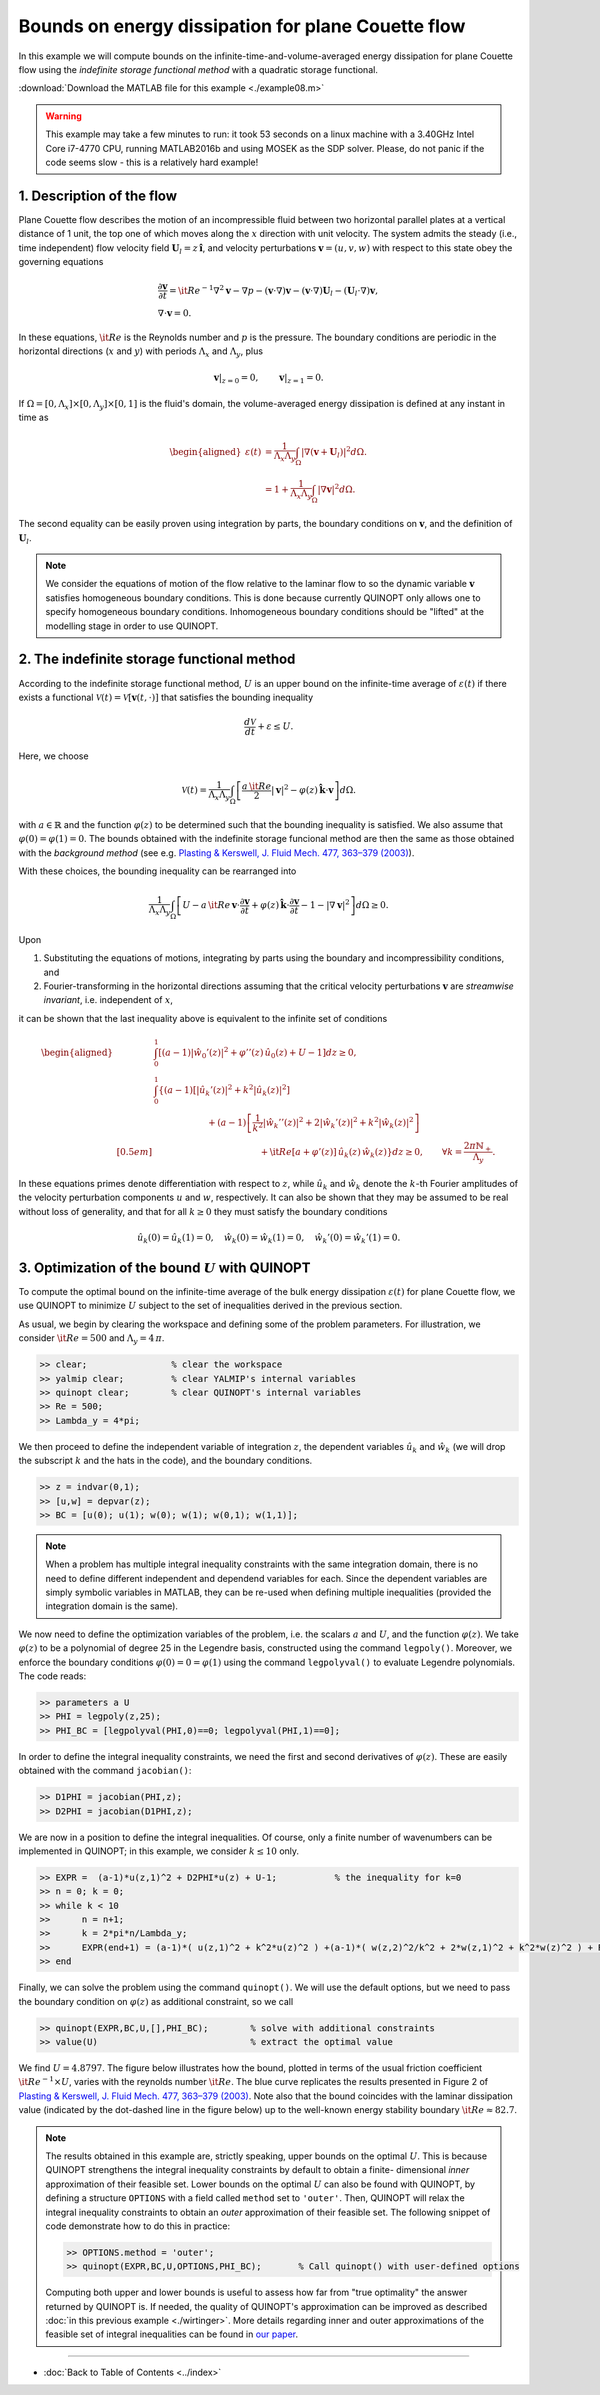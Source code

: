 Bounds on energy dissipation for plane Couette flow
====================================================


In this example we will compute bounds on the infinite-time-and-volume-averaged energy dissipation for plane Couette flow using the *indefinite storage functional method* with a quadratic storage functional.

:download:`Download the MATLAB file for this example <./example08.m>`

.. warning::

    This example may take a few minutes to run: it took 53 seconds on a linux machine with a 3.40GHz Intel Core i7-4770 CPU, running MATLAB2016b and using MOSEK as the SDP solver. Please, do not panic if the code seems slow - this is a relatively hard example!

------------------------------
1. Description of the flow
------------------------------
Plane Couette flow describes the motion of an incompressible fluid between two horizontal parallel plates at a vertical distance of 1 unit, the top one of which moves along the :math:`x` direction with unit velocity. The system admits the steady (i.e., time independent) flow velocity field :math:`\boldsymbol{U}_l = z\,\boldsymbol{\hat{i}}`, and velocity perturbations :math:`\boldsymbol{v}=(u,v,w)` with respect to this state obey the governing equations

.. math::

    \begin{gathered}
    \frac{\partial \boldsymbol{v}}{\partial t}  = {\it Re}^{-1} \nabla^2 \boldsymbol{v} - \nabla p - (\boldsymbol{v}\cdot \nabla)\boldsymbol{v} - (\boldsymbol{v}\cdot \nabla)\boldsymbol{U}_l - (\boldsymbol{U}_l\cdot \nabla)\boldsymbol{v},
    \\
    \nabla \cdot \boldsymbol{v} = 0.
    \end{gathered}

In these equations, :math:`{\it Re}` is the Reynolds number and :math:`p` is the pressure. The boundary conditions are periodic in the horizontal directions (:math:`x` and :math:`y`) with periods :math:`\Lambda_x` and :math:`\Lambda_y`, plus

.. math::

    \boldsymbol{v}\vert_{z=0} =0,\qquad
    \boldsymbol{v}\vert_{z=1} =0.

If :math:`\Omega = [0,\Lambda_x]\times [0,\Lambda_y] \times [0,1]` is the fluid's domain, the volume-averaged energy dissipation is defined at any instant in time as

.. math::

    \begin{aligned}
    \varepsilon(t) &= \frac{1}{\Lambda_x\Lambda_y} \int_\Omega \vert \nabla \left(\boldsymbol{v} + \boldsymbol{U}_l\right)\vert^2 d\Omega.
    \\
    &= 1 + \frac{1}{\Lambda_x\Lambda_y} \int_\Omega \vert \nabla \boldsymbol{v} \vert^2 d\Omega.
    \end{aligned}

The second equality can be easily proven using integration by parts, the boundary conditions on :math:`\boldsymbol{v}`, and the definition of :math:`\boldsymbol{U}_l`.

.. note::

    We consider the equations of motion of the flow relative to the laminar flow to so the dynamic variable :math:`\boldsymbol{v}` satisfies homogeneous boundary conditions. This is done because currently QUINOPT only allows one to specify homogeneous boundary conditions. Inhomogeneous boundary conditions should be "lifted" at the modelling stage in order to use QUINOPT.

----------------------------------------------
2. The indefinite storage functional method
----------------------------------------------
According to the indefinite storage functional method, :math:`U` is an upper bound  on the infinite-time average of :math:`\varepsilon(t)` if there exists a functional :math:`\mathcal{V}(t) = \mathcal{V}[\boldsymbol{v}(t,\cdot)]` that satisfies the bounding inequality

.. math::

    \frac{d \mathcal{V}}{dt} + \varepsilon \leq U.

Here, we choose

.. math::

    \mathcal{V}(t) = \frac{1}{\Lambda_x\Lambda_y} \int_\Omega
    \left[ \frac{a\,{\it Re}}{2} \vert \boldsymbol{v}\vert^2
    - \varphi(z)\,\boldsymbol{\hat{k}}\cdot \boldsymbol{v}
    \right]d\Omega.

with :math:`a\in\mathbb{R}` and the function :math:`\varphi(z)` to be determined such that the bounding inequality is satisfied. We also assume that :math:`\varphi(0)=\varphi(1)=0`. The bounds obtained with the indefinite storage funcional method are then the same as those obtained with the *background method* (see e.g. `Plasting & Kerswell, J. Fluid Mech. 477, 363–379 (2003) <https://dx.doi.org/10.1017/S0022112002003361>`_).

With these choices, the bounding inequality can be rearranged into

.. math::
    \frac{1}{\Lambda_x\Lambda_y} \int_\Omega
    \left[ U -
    a\,{\it Re}\,\boldsymbol{v}\cdot \frac{\partial \boldsymbol{v}}{\partial t}
    + \varphi(z)\,\boldsymbol{\hat{k}}\cdot
        \frac{\partial\boldsymbol{v}}{\partial t}
    - 1 - \vert \nabla \boldsymbol{v} \vert^2
    \right]d\Omega \geq 0.

Upon

1. Substituting the equations of motions, integrating by parts using the boundary and incompressibility conditions, and

2. Fourier-transforming in the horizontal directions assuming that the critical velocity perturbations :math:`\boldsymbol{v}` are *streamwise invariant*, i.e. independent of :math:`x`,

it can be shown that the last inequality above is equivalent to the infinite set of conditions

.. math::

    \begin{aligned}
    &\int_0^1 \left[
    (a-1) \vert\hat{w}_0'(z)\vert^2 +\varphi''(z)\,\hat{u}_0(z) + U - 1
    \right] dz \geq 0,
    \\
    &\int_0^1 \left\{ (a-1)
    \left[\vert\hat{u}_k'(z)\vert^2
     + k^2 \vert\hat{u}_k(z)\vert^2 \right]
    \right.
    \\
    &\qquad \qquad \qquad\left.
    + (a-1)\left[ \frac{1}{k^2}\vert\hat{w}_k''(z)\vert^2
    +2\vert\hat{w}_k'(z)\vert^2
    + k^2\vert\hat{w}_k(z)\vert^2 \right] \right.
    \\[0.5em]
    &\qquad \qquad \qquad \qquad \qquad \qquad
    \left.
    +{\it Re}[a+\varphi'(z)]\,\hat{u}_k(z)\,\hat{w}_k(z)
    \right\} dz \geq 0,
    \qquad \forall k = \frac{2\pi \mathbb{N}_+}{\Lambda_y}.
    \end{aligned}

In these equations primes denote differentiation with respect to :math:`z`, while :math:`\hat{u}_k` and :math:`\hat{w}_k` denote the :math:`k`-th Fourier amplitudes of the velocity perturbation components :math:`u` and :math:`w`, respectively. It can also be shown that they may be assumed to be real without loss of generality, and that for all :math:`k\geq 0` they must satisfy the boundary conditions

.. math::

    \hat{u}_k(0)=\hat{u}_k(1)=0, \quad
    \hat{w}_k(0)=\hat{w}_k(1) =0, \quad
    \hat{w}_k'(0)=\hat{w}_k'(1)=0.




-----------------------------------------------------
3. Optimization of the bound :math:`U` with QUINOPT
-----------------------------------------------------

To compute the optimal bound on the infinite-time average of the bulk energy dissipation :math:`\varepsilon(t)` for plane Couette flow, we use QUINOPT to minimize :math:`U` subject to the set of inequalities derived in the previous section.

As usual, we begin by clearing the workspace and defining some of the problem parameters. For illustration, we consider :math:`{\it Re}=500` and :math:`\Lambda_y = 4\,\pi`.

.. code-block:: matlabsession

    >> clear;                % clear the workspace
    >> yalmip clear;         % clear YALMIP's internal variables
    >> quinopt clear;        % clear QUINOPT's internal variables
    >> Re = 500;
    >> Lambda_y = 4*pi;

We then proceed to define the independent variable of integration :math:`z`, the dependent variables :math:`\hat{u}_k` and :math:`\hat{w}_k` (we will drop the subscript :math:`k` and the hats in the code), and the boundary conditions.

.. code-block:: matlabsession

    >> z = indvar(0,1);
    >> [u,w] = depvar(z);
    >> BC = [u(0); u(1); w(0); w(1); w(0,1); w(1,1)];

.. note::

    When a problem has multiple integral inequality constraints with the same integration domain, there is no need to define different independent and dependend variables for each. Since the dependent variables are simply symbolic variables in MATLAB, they can be re-used when defining multiple inequalities (provided the integration domain is the same).

We now need to define the optimization variables of the problem, i.e. the scalars :math:`a` and :math:`U`, and the function :math:`\varphi(z)`. We take :math:`\varphi(z)` to be a polynomial of degree 25 in the Legendre basis, constructed using the command ``legpoly()``. Moreover, we enforce the boundary conditions :math:`\varphi(0)=0=\varphi(1)` using the  command ``legpolyval()`` to evaluate Legendre polynomials. The code reads:

.. code-block:: matlabsession

    >> parameters a U
    >> PHI = legpoly(z,25);
    >> PHI_BC = [legpolyval(PHI,0)==0; legpolyval(PHI,1)==0];

In order to define the integral inequality constraints, we need the first and second derivatives of :math:`\varphi(z)`. These are easily obtained with the command ``jacobian()``:

.. code-block:: matlabsession

    >> D1PHI = jacobian(PHI,z);
    >> D2PHI = jacobian(D1PHI,z);

We are now in a position to define the integral inequalities. Of course, only a finite number of wavenumbers can be implemented in QUINOPT; in this example, we consider :math:`k\leq 10` only.

.. code-block:: matlabsession

    >> EXPR =  (a-1)*u(z,1)^2 + D2PHI*u(z) + U-1;           % the inequality for k=0
    >> n = 0; k = 0;
    >> while k < 10
    >>      n = n+1;
    >>      k = 2*pi*n/Lambda_y;
    >>      EXPR(end+1) = (a-1)*( u(z,1)^2 + k^2*u(z)^2 ) +(a-1)*( w(z,2)^2/k^2 + 2*w(z,1)^2 + k^2*w(z)^2 ) + Re*( a+D1PHI )*u(z)*w(z);
    >> end

Finally, we can solve the problem using the command ``quinopt()``. We will use the default options, but we need to pass the boundary condition on :math:`\varphi(z)` as additional constraint, so we call

.. code-block:: matlabsession

    >> quinopt(EXPR,BC,U,[],PHI_BC);        % solve with additional constraints
    >> value(U)                             % extract the optimal value


We find :math:`U = 4.8797`. The figure below illustrates how the bound, plotted in terms of the usual friction coefficient :math:`{\it Re}^{-1}\times U`, varies with the reynolds number :math:`{\it Re}`. The blue curve replicates the results presented in Figure 2 of `Plasting & Kerswell, J. Fluid Mech. 477, 363–379 (2003) <https://dx.doi.org/10.1017/S0022112002003361>`_. Note also that the bound coincides with the laminar dissipation value (indicated by the dot-dashed line in the figure below) up to the well-known energy stability boundary :math:`{\it Re}\approx 82.7`.

.. image:: planeCouette.png


.. note::

    The results obtained in this example are, strictly speaking, upper bounds on the optimal :math:`U`. This is because QUINOPT strengthens the integral inequality constraints by default to obtain a finite- dimensional *inner* approximation of their feasible set. Lower bounds on the optimal :math:`U` can also be found with QUINOPT, by defining a structure ``OPTIONS`` with a field called ``method`` set to ``'outer'``. Then, QUINOPT will relax the integral inequality constraints to obtain an *outer* approximation of their feasible set. The following snippet of code demonstrate how to do this in practice:

    .. code-block:: matlabsession

        >> OPTIONS.method = 'outer';
        >> quinopt(EXPR,BC,U,OPTIONS,PHI_BC);       % Call quinopt() with user-defined options

    Computing both upper and lower bounds is useful to assess how far from "true optimality" the answer returned by QUINOPT is. If needed, the quality of QUINOPT's approximation can be improved as described :doc:`in this previous example <./wirtinger>`. More details regarding inner and outer approximations of the feasible set of integral inequalities can be found in `our paper <https://arxiv.org/pdf/1607.04210.pdf>`_.

----------------------

* :doc:`Back to Table of Contents <../index>`
